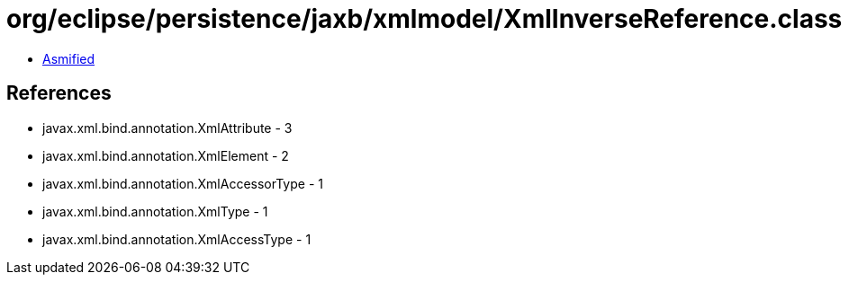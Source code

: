 = org/eclipse/persistence/jaxb/xmlmodel/XmlInverseReference.class

 - link:XmlInverseReference-asmified.java[Asmified]

== References

 - javax.xml.bind.annotation.XmlAttribute - 3
 - javax.xml.bind.annotation.XmlElement - 2
 - javax.xml.bind.annotation.XmlAccessorType - 1
 - javax.xml.bind.annotation.XmlType - 1
 - javax.xml.bind.annotation.XmlAccessType - 1
